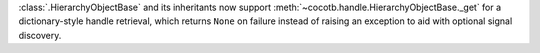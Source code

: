 :class:`.HierarchyObjectBase` and its inheritants now support :meth:`~cocotb.handle.HierarchyObjectBase._get` for a dictionary-style handle retrieval, which returns ``None`` on failure instead of raising an exception to aid with optional signal discovery.
